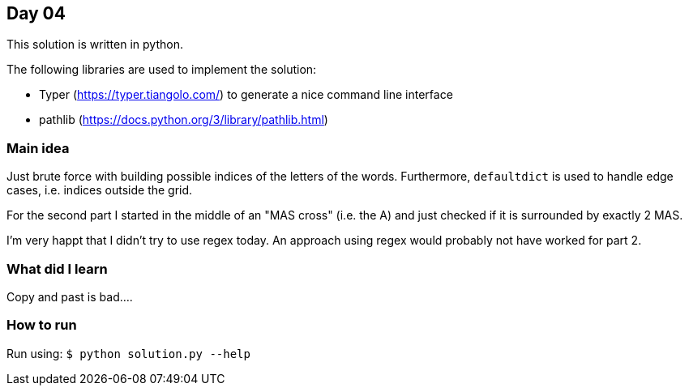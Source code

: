 == Day 04

This solution is written in python.

The following libraries are used to implement the solution:

* Typer (https://typer.tiangolo.com/) to generate a nice command line interface
* pathlib (https://docs.python.org/3/library/pathlib.html)

=== Main idea

Just brute force with building possible indices of the letters of the words.
Furthermore, `defaultdict` is used to handle edge cases, i.e. indices outside
the grid.

For the second part I started in the middle of an "MAS cross" (i.e. the A) and
just checked if it is surrounded by exactly 2 MAS.

I'm very happt that I didn't try to use regex today. An approach using regex
would probably not have worked for part 2.

=== What did I learn

Copy and past is bad....

=== How to run

Run using:
`$ python solution.py --help`
